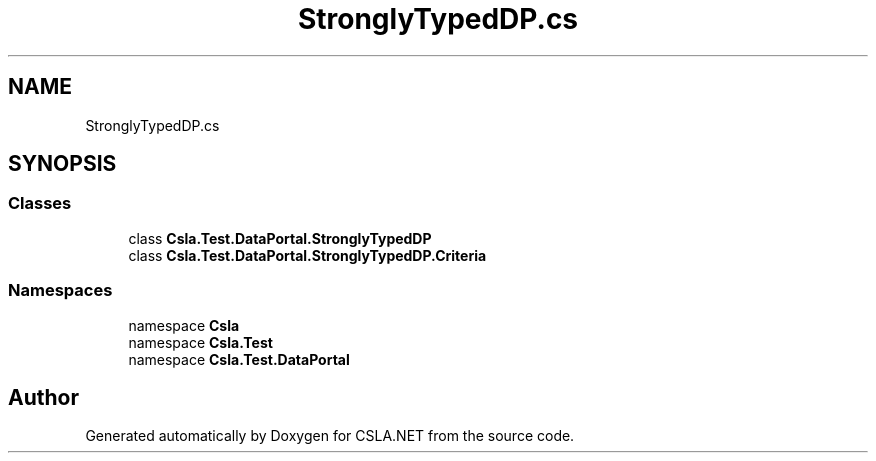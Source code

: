 .TH "StronglyTypedDP.cs" 3 "Wed Jul 21 2021" "Version 5.4.2" "CSLA.NET" \" -*- nroff -*-
.ad l
.nh
.SH NAME
StronglyTypedDP.cs
.SH SYNOPSIS
.br
.PP
.SS "Classes"

.in +1c
.ti -1c
.RI "class \fBCsla\&.Test\&.DataPortal\&.StronglyTypedDP\fP"
.br
.ti -1c
.RI "class \fBCsla\&.Test\&.DataPortal\&.StronglyTypedDP\&.Criteria\fP"
.br
.in -1c
.SS "Namespaces"

.in +1c
.ti -1c
.RI "namespace \fBCsla\fP"
.br
.ti -1c
.RI "namespace \fBCsla\&.Test\fP"
.br
.ti -1c
.RI "namespace \fBCsla\&.Test\&.DataPortal\fP"
.br
.in -1c
.SH "Author"
.PP 
Generated automatically by Doxygen for CSLA\&.NET from the source code\&.
